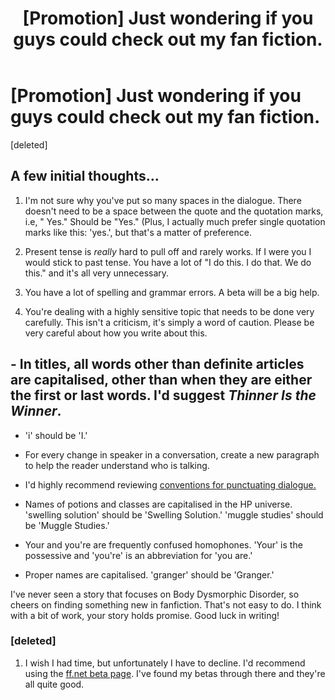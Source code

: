 #+TITLE: [Promotion] Just wondering if you guys could check out my fan fiction.

* [Promotion] Just wondering if you guys could check out my fan fiction.
:PROPERTIES:
:Score: 1
:DateUnix: 1458758319.0
:DateShort: 2016-Mar-23
:FlairText: Promotion
:END:
[deleted]


** A few initial thoughts...

1. I'm not sure why you've put so many spaces in the dialogue. There doesn't need to be a space between the quote and the quotation marks, i.e, " Yes." Should be "Yes." (Plus, I actually much prefer single quotation marks like this: 'yes.', but that's a matter of preference.

2. Present tense is /really/ hard to pull off and rarely works. If I were you I would stick to past tense. You have a lot of "I do this. I do that. We do this." and it's all very unnecessary.

3. You have a lot of spelling and grammar errors. A beta will be a big help.

4. You're dealing with a highly sensitive topic that needs to be done very carefully. This isn't a criticism, it's simply a word of caution. Please be very careful about how you write about this.
:PROPERTIES:
:Author: FloreatCastellum
:Score: 2
:DateUnix: 1458759346.0
:DateShort: 2016-Mar-23
:END:


** - In titles, all words other than definite articles are capitalised, other than when they are either the first or last words. I'd suggest /Thinner Is the Winner/.

- 'i' should be 'I.'

- For every change in speaker in a conversation, create a new paragraph to help the reader understand who is talking.

- I'd highly recommend reviewing [[https://www.oxforddictionaries.com/words/punctuation-in-direct-speech][conventions for punctuating dialogue.]]

- Names of potions and classes are capitalised in the HP universe. 'swelling solution' should be 'Swelling Solution.' 'muggle studies' should be 'Muggle Studies.'

- Your and you're are frequently confused homophones. 'Your' is the possessive and 'you're' is an abbreviation for 'you are.'

- Proper names are capitalised. 'granger' should be 'Granger.'

I've never seen a story that focuses on Body Dysmorphic Disorder, so cheers on finding something new in fanfiction. That's not easy to do. I think with a bit of work, your story holds promise. Good luck in writing!
:PROPERTIES:
:Author: MacsenWledig
:Score: 2
:DateUnix: 1458760357.0
:DateShort: 2016-Mar-23
:END:

*** [deleted]
:PROPERTIES:
:Score: 1
:DateUnix: 1458761047.0
:DateShort: 2016-Mar-23
:END:

**** I wish I had time, but unfortunately I have to decline. I'd recommend using the [[https://www.fanfiction.net/betareaders/book/Harry-Potter/?&languageid=1&rating=4&ppage=202][ff.net beta page]]. I've found my betas through there and they're all quite good.
:PROPERTIES:
:Author: MacsenWledig
:Score: 1
:DateUnix: 1458761436.0
:DateShort: 2016-Mar-24
:END:

